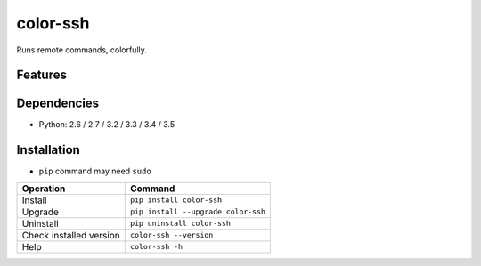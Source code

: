 =========
color-ssh
=========

Runs remote commands, colorfully.

.. image:: https://badge.fury.io/py/color-ssh.svg
   :target: http://badge.fury.io/py/color-ssh
   :alt: PyPI version

.. image:: https://travis-ci.org/mogproject/color-ssh.svg?branch=master
   :target: https://travis-ci.org/mogproject/color-ssh
   :alt: Build Status

.. image:: https://coveralls.io/repos/mogproject/color-ssh/badge.svg?branch=master&service=github
   :target: https://coveralls.io/github/mogproject/color-ssh?branch=master
   :alt: Coverage Status

.. image:: https://img.shields.io/badge/license-Apache%202.0-blue.svg
   :target: http://choosealicense.com/licenses/apache-2.0/
   :alt: License

.. image:: https://badge.waffle.io/mogproject/color-ssh.svg?label=ready&title=Ready
   :target: https://waffle.io/mogproject/color-ssh
   :alt: 'Stories in Ready'

--------
Features
--------

------------
Dependencies
------------

* Python: 2.6 / 2.7 / 3.2 / 3.3 / 3.4 / 3.5

------------
Installation
------------

* ``pip`` command may need ``sudo``

+-------------------------+---------------------------------------+
| Operation               | Command                               |
+=========================+=======================================+
| Install                 |``pip install color-ssh``              |
+-------------------------+---------------------------------------+
| Upgrade                 |``pip install --upgrade color-ssh``    |
+-------------------------+---------------------------------------+
| Uninstall               |``pip uninstall color-ssh``            |
+-------------------------+---------------------------------------+
| Check installed version |``color-ssh --version``                |
+-------------------------+---------------------------------------+
| Help                    |``color-ssh -h``                       |
+-------------------------+---------------------------------------+

